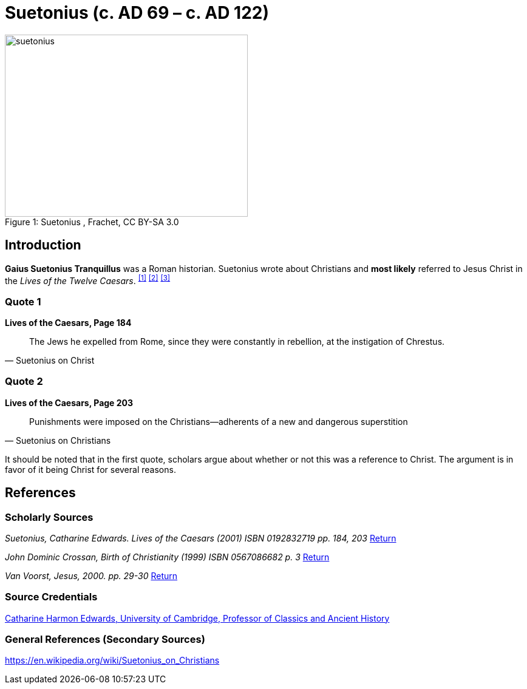 = Suetonius  (c. AD 69 – c. AD 122)

.Suetonius , Frachet, CC BY-SA 3.0
image::suetonius.jpg[caption="Figure 1: ", 400, 300]

[#intro]
== Introduction

**Gaius Suetonius Tranquillus** was a Roman historian. Suetonius wrote about Christians and **most likely** referred to Jesus Christ in the __Lives of the Twelve Caesars__. ^<<#1>>^ ^<<#2>>^ ^<<#3>>^

=== Quote 1

.**Lives of the Caesars, Page 184**
[quote, Suetonius on Christ]
____
The Jews he expelled from Rome, since they were constantly in rebellion, at the instigation of Chrestus.
____

=== Quote 2

.**Lives of the Caesars, Page 203**
[quote, Suetonius on Christians]
____
Punishments were imposed on the Christians—adherents of a new
and dangerous superstition
____

It should be noted that in the first quote, scholars argue about whether or not this was a reference to Christ. The argument is in favor of it being Christ for several reasons.



== References


=== Scholarly Sources

[#1]
__Suetonius, Catharine Edwards. Lives of the Caesars (2001) ISBN 0192832719 pp. 184, 203__ <<#intro, Return>>

[#2]
__John Dominic Crossan, Birth of Christianity (1999) ISBN 0567086682 p. 3__ <<#intro, Return>>

[#3]
__Van Voorst, Jesus, 2000. pp. 29-30__ <<#intro, Return>>



=== Source Credentials

link:https://en.wikipedia.org/wiki/Catharine_Edwards_(historian)[Catharine Harmon Edwards, University of Cambridge, Professor of Classics and Ancient History]



=== General References (Secondary Sources)

[#wiki]
link:https://en.wikipedia.org/wiki/Suetonius_on_Christians[]